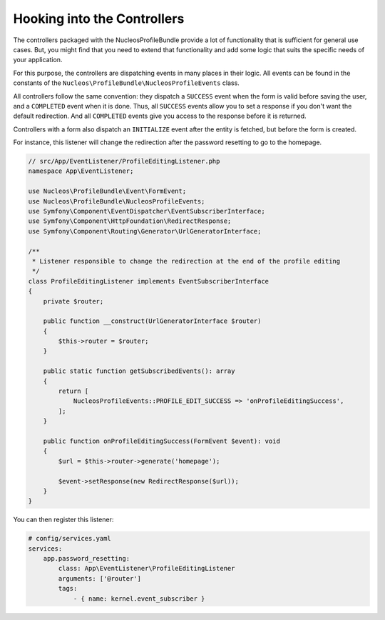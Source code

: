 Hooking into the Controllers
============================

The controllers packaged with the NucleosProfileBundle provide a lot of
functionality that is sufficient for general use cases. But, you might find
that you need to extend that functionality and add some logic that suits the
specific needs of your application.

For this purpose, the controllers are dispatching events in many places in
their logic. All events can be found in the constants of the
``Nucleos\ProfileBundle\NucleosProfileEvents`` class.

All controllers follow the same convention: they dispatch a ``SUCCESS`` event
when the form is valid before saving the user, and a ``COMPLETED`` event when
it is done. Thus, all ``SUCCESS`` events allow you to set a response if you
don't want the default redirection. And all ``COMPLETED`` events give you access
to the response before it is returned.

Controllers with a form also dispatch an ``INITIALIZE`` event after the entity is
fetched, but before the form is created.

For instance, this listener will change the redirection after the password
resetting to go to the homepage.

.. code-block:: php-annotations

    // src/App/EventListener/ProfileEditingListener.php
    namespace App\EventListener;

    use Nucleos\ProfileBundle\Event\FormEvent;
    use Nucleos\ProfileBundle\NucleosProfileEvents;
    use Symfony\Component\EventDispatcher\EventSubscriberInterface;
    use Symfony\Component\HttpFoundation\RedirectResponse;
    use Symfony\Component\Routing\Generator\UrlGeneratorInterface;

    /**
     * Listener responsible to change the redirection at the end of the profile editing
     */
    class ProfileEditingListener implements EventSubscriberInterface
    {
        private $router;

        public function __construct(UrlGeneratorInterface $router)
        {
            $this->router = $router;
        }

        public static function getSubscribedEvents(): array
        {
            return [
                NucleosProfileEvents::PROFILE_EDIT_SUCCESS => 'onProfileEditingSuccess',
            ];
        }

        public function onProfileEditingSuccess(FormEvent $event): void
        {
            $url = $this->router->generate('homepage');

            $event->setResponse(new RedirectResponse($url));
        }
    }

You can then register this listener:

.. code-block:: yaml

    # config/services.yaml
    services:
        app.password_resetting:
            class: App\EventListener\ProfileEditingListener
            arguments: ['@router']
            tags:
                - { name: kernel.event_subscriber }
